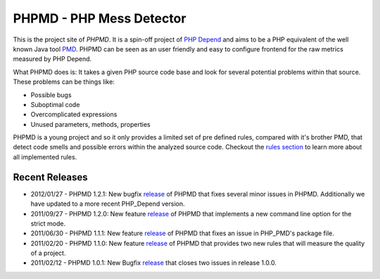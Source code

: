 =========================
PHPMD - PHP Mess Detector
=========================

This is the project site of *PHPMD*. It is a spin-off project of
`PHP Depend`__ and aims to be a PHP equivalent of the well known
Java tool `PMD`__. PHPMD can be seen as an user friendly and easy
to configure frontend for the raw metrics measured by PHP Depend.

__ http://pdepend.org
__ http://pmd.sourceforge.net

What PHPMD does is: It takes a given PHP source code base and look 
for several potential problems within that source. These problems
can be things like:

- Possible bugs
- Suboptimal code
- Overcomplicated expressions
- Unused parameters, methods, properties

PHPMD is a young project and so it only provides a limited set of
pre defined rules, compared with it's brother PMD, that detect code
smells and possible errors within the analyzed source code. Checkout
the `rules section`__ to learn more about all implemented rules.

__ /rules/index.html

Recent Releases
===============

- 2012/01/27 - PHPMD 1.2.1: New bugfix `release`__ of PHPMD that fixes several
  minor issues in PHPMD. Additionally we have updated to a more recent 
  PHP_Depend version.
- 2011/09/27 - PHPMD 1.2.0: New feature `release`__ of PHPMD that implements a
  new command line option for the strict mode.
- 2011/06/30 - PHPMD 1.1.1: New feature `release`__ of PHPMD that fixes an issue
  in PHP_PMD's package file.
- 2011/02/20 - PHPMD 1.1.0: New feature `release`__ of PHPMD that provides two
  new rules that will measure the quality of a project.
- 2011/02/12 - PHPMD 1.0.1: New Bugfix `release`__ that closes two
  issues in release 1.0.0.

__ /download/release/1.2.1/changelog.html
__ /download/release/1.2.0/changelog.html
__ /download/release/1.1.1/changelog.html
__ /download/release/1.1.0/changelog.html
__ /download/releases/index.html
